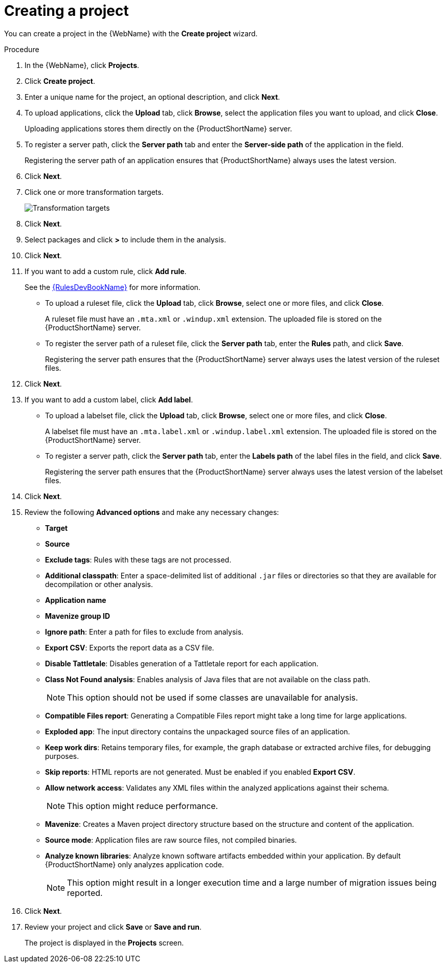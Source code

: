 // Module included in the following assemblies:
//
// * docs/web-console-guide/master.adoc

:_content-type: PROCEDURE
[id="web-create-project_{context}"]
= Creating a project

You can create a project in the {WebName} with the *Create project* wizard.

.Procedure

. In the {WebName}, click *Projects*.
. Click *Create project*.
. Enter a unique name for the project, an optional description, and click *Next*.
+
. To upload applications, click the *Upload* tab, click *Browse*, select the application files you want to upload, and click *Close*.
+
Uploading applications stores them directly on the {ProductShortName} server.

. To register a server path, click the *Server path* tab and enter the *Server-side path* of the application in the field.
+
Registering the server path of an application ensures that {ProductShortName} always uses the latest version.
. Click *Next*.
. Click one or more transformation targets.
+
image::web-configure-analysis.png[Transformation targets]
. Click *Next*.
. Select packages and click *>* to include them in the analysis.
. Click *Next*.
+
. If you want to add a custom rule, click *Add rule*.
+
See the link:{ProductDocRulesGuideURL}[{RulesDevBookName}] for more information.

* To upload a ruleset file, click the *Upload* tab, click *Browse*, select one or more files, and click *Close*.
+
A ruleset file must have an `.mta.xml` or `.windup.xml` extension. The uploaded file is stored on the {ProductShortName} server.
+
* To register the server path of a ruleset file, click the *Server path* tab, enter the *Rules* path, and click *Save*.
+
Registering the server path ensures that the {ProductShortName} server always uses the latest version of the ruleset files.
+
. Click *Next*.
+
. If you want to add a custom label, click *Add label*.
* To upload a labelset file, click the *Upload* tab, click *Browse*, select one or more files, and click *Close*.
+
A labelset file must have an `.mta.label.xml` or `.windup.label.xml` extension. The uploaded file is stored on the {ProductShortName} server.
+
* To register a server path, click the *Server path* tab, enter the *Labels path* of the label files in the field, and click *Save*.
+
Registering the server path ensures that the {ProductShortName} server always uses the latest version of the labelset files.
+
. Click *Next*.
+
. Review the following *Advanced options* and make any necessary changes:

* *Target*
* *Source*
* *Exclude tags*: Rules with these tags are not processed.
* *Additional classpath*: Enter a space-delimited list of additional `.jar` files or directories so that they are available for decompilation or other analysis.
* *Application name*
* *Mavenize group ID*
* *Ignore path*: Enter a path for files to exclude from analysis.
* *Export CSV*: Exports the report data as a CSV file.
* *Disable Tattletale*: Disables generation of a Tattletale report for each application.
* *Class Not Found analysis*: Enables analysis of Java files that are not available on the class path.
+
[NOTE]
====
This option should not be used if some classes are unavailable for analysis.
====

* *Compatible Files report*: Generating a Compatible Files report might take a long time for large applications.
* *Exploded app*: The input directory contains the unpackaged source files of an application.
* *Keep work dirs*: Retains temporary files, for example, the graph database or extracted archive files, for debugging purposes.
* *Skip reports*: HTML reports are not generated. Must be enabled if you enabled *Export CSV*.
* *Allow network access*: Validates any XML files within the analyzed applications against their schema.
+
[NOTE]
====
This option might reduce performance.
====
* *Mavenize*: Creates a Maven project directory structure based on the structure and content of the application.
* *Source mode*: Application files are raw source files, not compiled binaries.
* *Analyze known libraries*: Analyze known software artifacts embedded within your application.  By default {ProductShortName} only analyzes application code.
+
[NOTE]
====
This option might result in a longer execution time and a large number of migration issues being reported.
====

. Click *Next*.
+
. Review your project and click *Save* or *Save and run*.
+
The project is displayed in the *Projects* screen.
